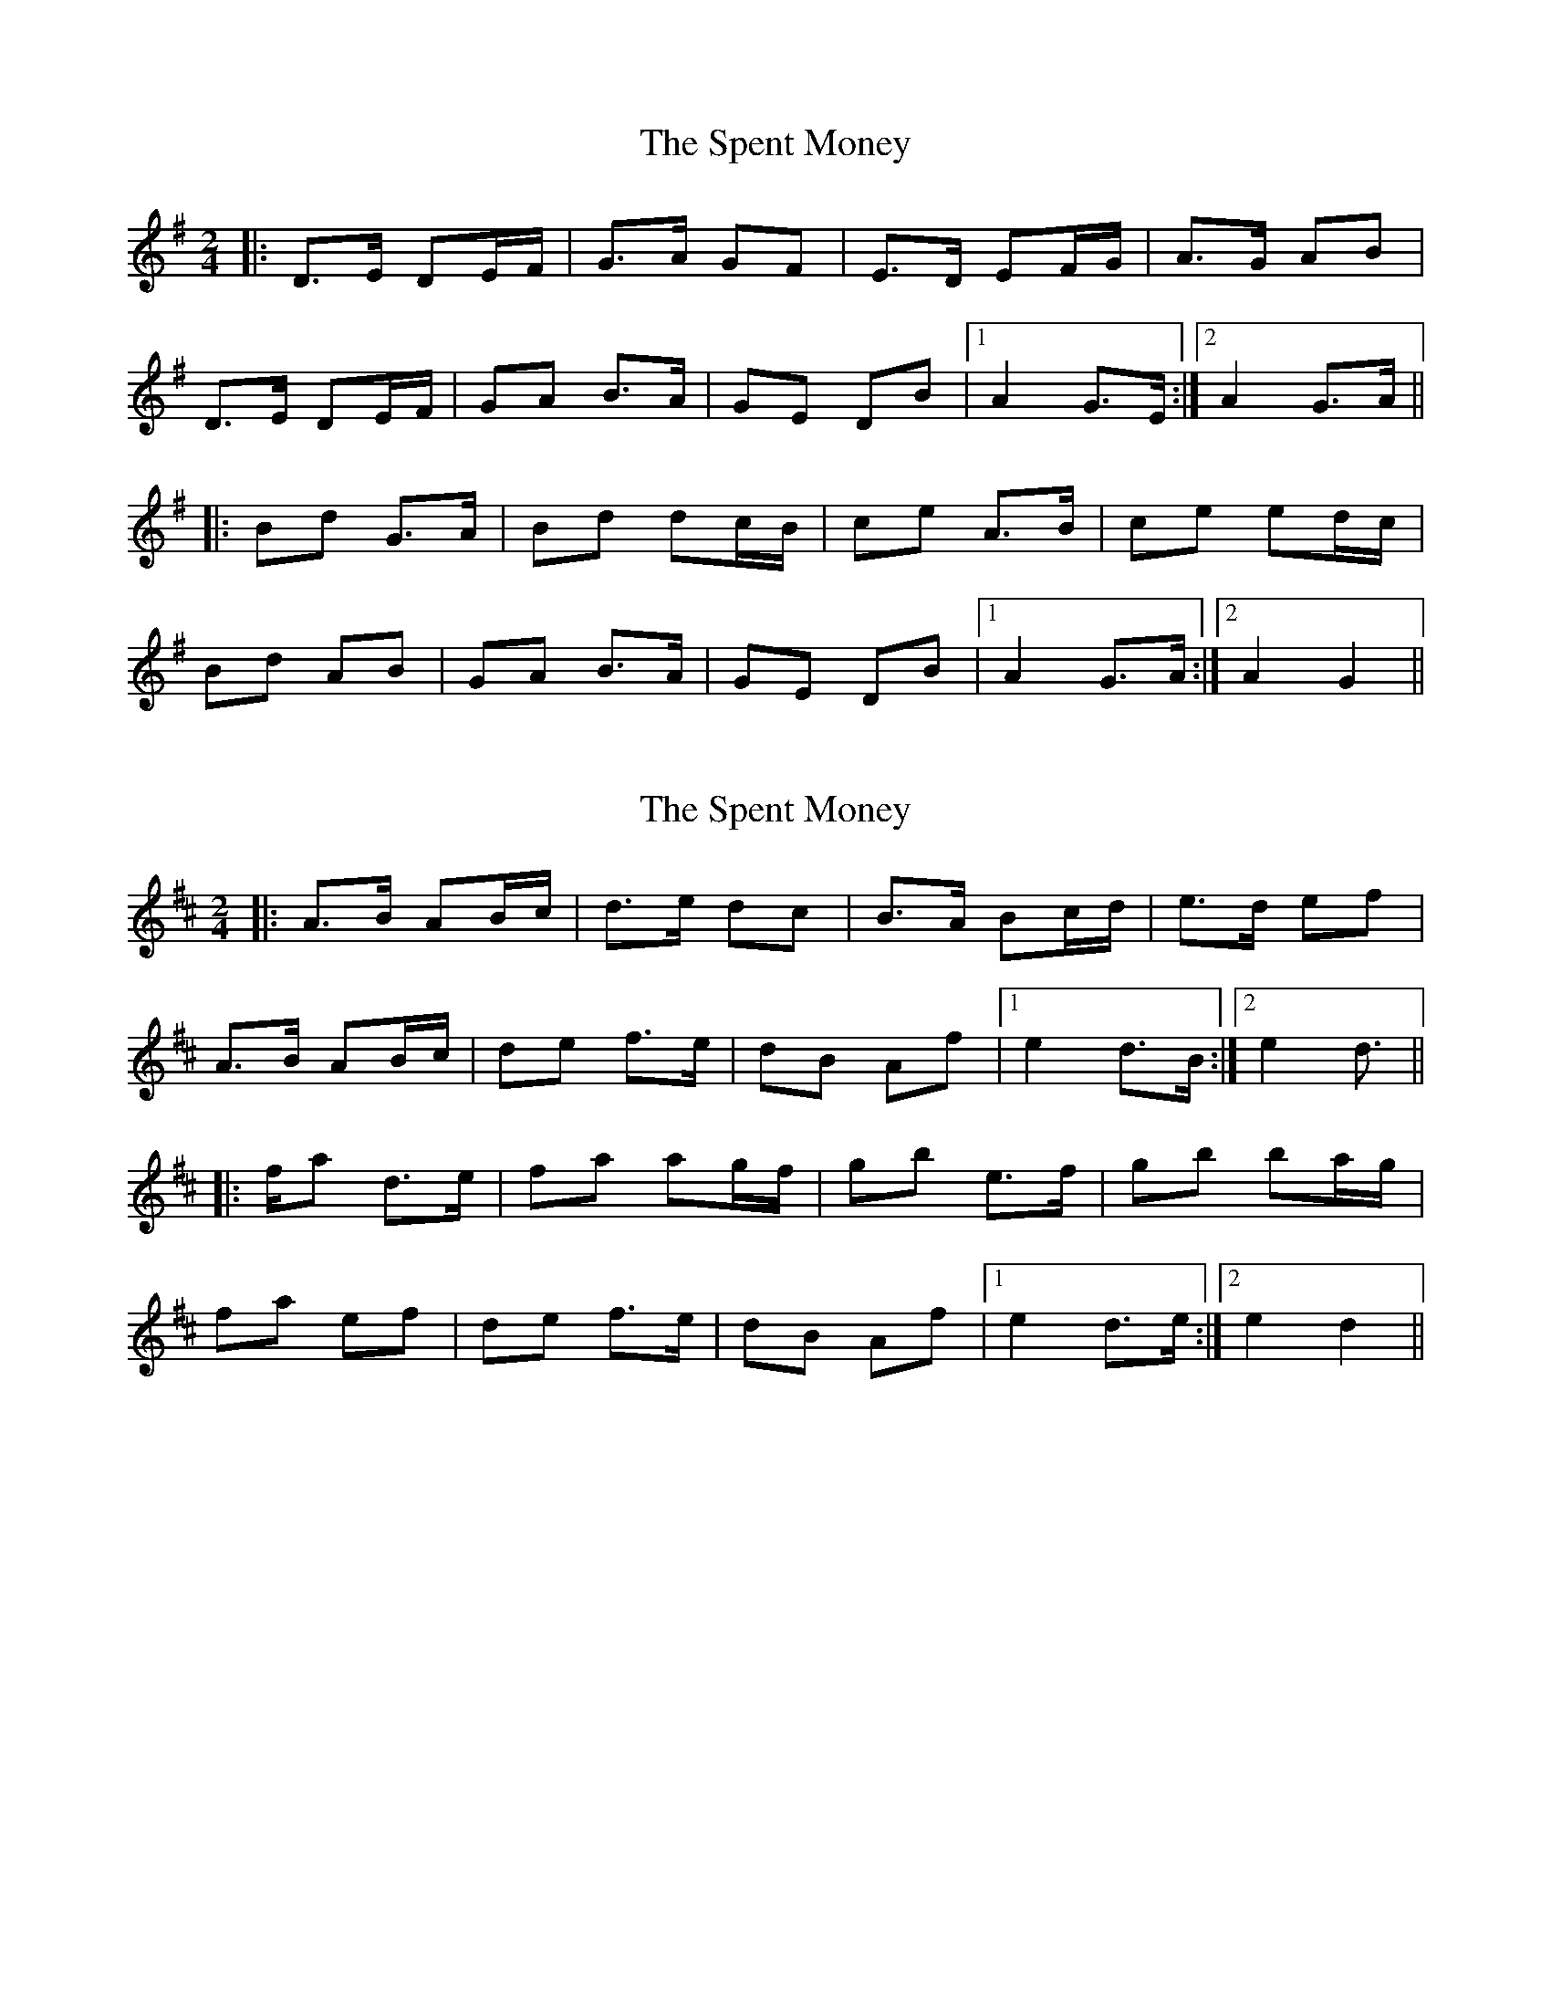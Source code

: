 X: 1
T: Spent Money, The
Z: Aidan Crossey
S: https://thesession.org/tunes/1860#setting1860
R: polka
M: 2/4
L: 1/8
K: Gmaj
|:D>E DE/F/|G>A GF|E>D EF/G/|A>G AB|
D>E DE/F/|GA B>A|GE DB|1 A2 G>E:|2 A2 G>A||
|:Bd G>A|Bd dc/B/|ce A>B|ce ed/c/|
Bd AB|GA B>A|GE DB|1 A2 G>A:|2 A2 G2||
X: 2
T: Spent Money, The
Z: Aidan Crossey
S: https://thesession.org/tunes/1860#setting15294
R: polka
M: 2/4
L: 1/8
K: Dmaj
|:A>B AB/c/|d>e dc|B>A Bc/d/|e>d ef|A>B AB/c/|de f>e|dB Af|1 e2 d>B:|2 e2 d>2|||:fa d>e|fa ag/f/|gb e>f|gb ba/g/|fa ef|de f>e|dB Af|1 e2 d>e:|2 e2 d2||
X: 3
T: Spent Money, The
Z: ceolachan
S: https://thesession.org/tunes/1860#setting24627
R: polka
M: 2/4
L: 1/8
K: Gmaj
|: D2 DE/F/ | G>A GF | E>D E/F/G | A/B/A/G/ AB |
D>E DE | GA BB/A/ | G/A/GE/ DB | AB/A/ G2 :|
|: Bd GG/A/ | B/c/d dc/B/ | ce AA/B/ | c/B/c/d/ e/4f/4e/d/c/ |
B2 AB/A/ | G>A BA | GE DB | A2 G2 :|
